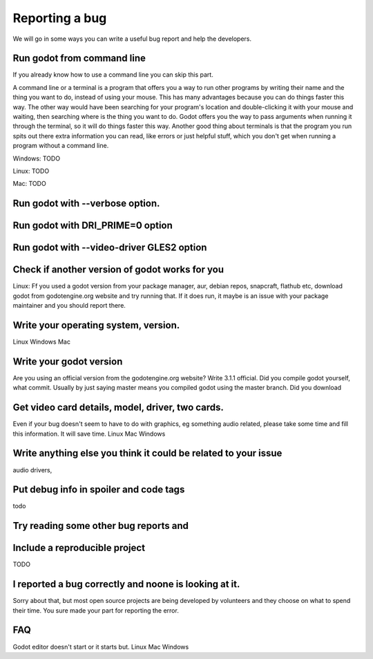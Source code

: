 .. _doc_reporting_a_bug:

Reporting a bug
===============

We will go in some ways you can write a useful bug report and help the developers.

Run godot from command line
---------------------------
If you already know how to use a command line you can skip this part.

A command line or a terminal is a program that offers you a way to run other programs by writing their name and the thing you want to do, instead of using your mouse. This has many advantages because you can do things faster this way. The other way would have been searching for your program's location and double-clicking it with your mouse and waiting, then searching where is the thing you want to do. Godot offers you the way to pass arguments when running it through the terminal, so it will do things faster this way. Another good thing about terminals is that the program you run spits out there extra information you can read, like errors or just helpful stuff, which you don't get when running a program without a command line.


Windows:
TODO

Linux:
TODO

Mac:
TODO

Run godot with --verbose option.
--------------------------------

Run godot with DRI_PRIME=0 option
---------------------------------

Run godot with --video-driver GLES2 option
------------------------------------------

Check if another version of godot works for you
-----------------------------------------------

Linux:
Ff you used a godot version from your package manager, aur, debian repos, snapcraft, flathub etc, download godot from godotengine.org website and try running that. If it does run, it maybe is an issue with your package maintainer and you should report there.

Write your operating system, version.
-------------------------------------
Linux
Windows
Mac

Write your godot version
------------------------

Are you using an official version from the godotengine.org website?
Write 3.1.1 official.
Did you compile godot yourself, what commit. Usually by just saying master means you compiled godot using the master branch.
Did you download 

Get video card details, model, driver, two cards.
-------------------------------------------------
Even if your bug doesn't seem to have to do with graphics, eg something audio related, please take some time and fill this information. It will save time.
Linux
Mac
Windows

Write anything else you think it could be related to your issue
---------------------------------------------------------------
audio drivers, 

Put debug info in spoiler and code tags
---------------------------------------
todo

Try reading some other bug reports and
--------------------------------------

Include a reproducible project
------------------------------
TODO

I reported a bug correctly and noone is looking at it.
------------------------------------------------------
Sorry about that, but most open source projects are being developed by volunteers and they choose on what to spend their time. You sure made your part for reporting the error.


FAQ
---

Godot editor doesn't start or it starts but.
Linux
Mac
Windows

